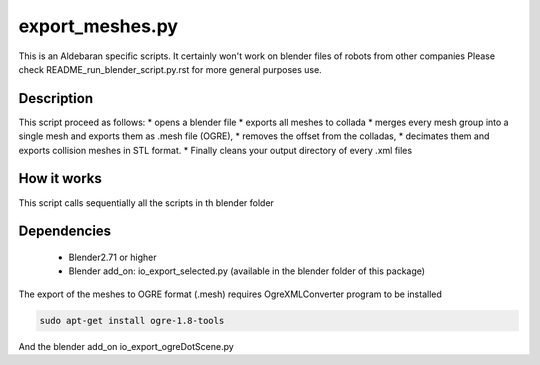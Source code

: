 export_meshes.py
================
This is an Aldebaran specific scripts. It certainly won't work on blender files of robots from other companies
Please check README_run_blender_script.py.rst for more general purposes use.

Description
-------------

This script proceed as follows:
* opens a blender file
* exports all meshes to collada
* merges every mesh group into a single mesh and exports them as .mesh file (OGRE),
* removes the offset from the colladas,
* decimates them and exports collision meshes in STL format.
* Finally cleans your output directory of every .xml files

How it works
-------------
This script calls sequentially all the scripts in th blender folder

Dependencies
-------------
 * Blender2.71 or higher
 * Blender add_on: io_export_selected.py (available in the blender folder of
   this package)

The export of the meshes to OGRE format (.mesh) requires OgreXMLConverter program to be installed

.. code-block:: bash

    sudo apt-get install ogre-1.8-tools

And the blender add_on io_export_ogreDotScene.py

